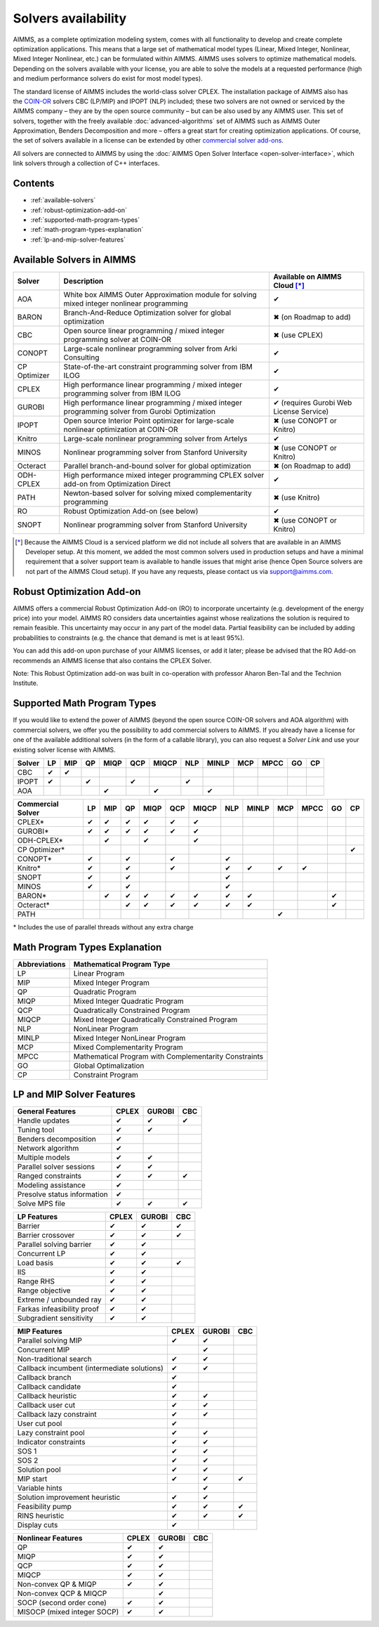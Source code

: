 Solvers availability
====================

AIMMS, as a complete optimization modeling system, comes with all
functionality to develop and create complete optimization applications.
This means that a large set of mathematical model types (Linear, Mixed
Integer, Nonlinear, Mixed Integer Nonlinear, etc.) can be formulated
within AIMMS. AIMMS uses solvers to optimize mathematical models.
Depending on the solvers available with your license, you are able to
solve the models at a requested performance (high and medium performance
solvers do exist for most model types).

The standard license of AIMMS includes the world-class solver
CPLEX.
The installation package of AIMMS also has
the `COIN-OR <http://www.coin-or.org/>`__ solvers CBC (LP/MIP) and IPOPT
(NLP) included; these two solvers are not owned or serviced by the AIMMS
company – they are by the open source community – but can be also used
by any AIMMS user. This set of solvers, together with the freely
available :doc:`advanced-algorithms`
set of AIMMS such as AIMMS Outer Approximation, Benders Decomposition
and more – offers a great start for creating optimization applications.
Of course, the set of solvers available in a license can be extended by
other `commercial solver
add-ons <https://www.aimms.com/support/licensing>`__.

All solvers are connected to AIMMS by using the :doc:`AIMMS Open Solver
Interface <open-solver-interface>`,
which link solvers through a collection of C++ interfaces.

Contents
--------

-  :ref:`available-solvers`
-  :ref:`robust-optimization-add-on`
-  :ref:`supported-math-program-types`
-  :ref:`math-program-types-explanation`
-  :ref:`lp-and-mip-solver-features`

.. _available-solvers:

Available Solvers in AIMMS
--------------------------

+-----------------+----------------------------------+------------------------------+
| Solver          | Description                      | Available on AIMMS Cloud [*]_|
+=================+==================================+==============================+
| AOA             | White box AIMMS Outer            |                              |
|                 | Approximation module for solving | ✔                            |
|                 | mixed integer nonlinear          |                              |
|                 | programming                      |                              |
+-----------------+----------------------------------+------------------------------+
| BARON           | Branch-And-Reduce Optimization   |                              |
|                 | solver for global optimization   | ✖                            |
|                 |                                  | (on Roadmap to add)          |
+-----------------+----------------------------------+------------------------------+
| CBC             | Open source linear programming / |                              |
|                 | mixed integer programming solver | ✖                            |                     
|                 | at COIN-OR                       | (use CPLEX)                  |
+-----------------+----------------------------------+------------------------------+
| CONOPT          | Large-scale nonlinear            |                              |
|                 | programming solver from Arki     | ✔                            |
|                 | Consulting                       |                              |
+-----------------+----------------------------------+------------------------------+
| CP Optimizer    | State-of-the-art constraint      |                              |
|                 | programming solver from IBM ILOG | ✔                            |
|                 |                                  |                              |
|                 |                                  |                              |
+-----------------+----------------------------------+------------------------------+
| CPLEX           | High performance linear          |                              |
|                 | programming / mixed integer      | ✔                            |
|                 | programming solver from IBM ILOG |                              |
+-----------------+----------------------------------+------------------------------+
| GUROBI          | High performance linear          |                              |
|                 | programming / mixed integer      | ✔                            |
|                 | programming solver from Gurobi   | (requires Gurobi Web License |
|                 | Optimization                     | Service)                     |
+-----------------+----------------------------------+------------------------------+
| IPOPT           | Open source Interior Point       |                              |
|                 | optimizer for large-scale        | ✖                            |
|                 | nonlinear optimization at        | (use CONOPT or Knitro)       |
|                 | COIN-OR                          |                              |
+-----------------+----------------------------------+------------------------------+
| Knitro          | Large-scale nonlinear            |                              |
|                 | programming solver from Artelys  | ✔                            |
|                 |                                  |                              |
+-----------------+----------------------------------+------------------------------+
| MINOS           | Nonlinear programming solver     |                              |
|                 | from Stanford University         | ✖                            |
|                 |                                  | (use CONOPT or Knitro)       |
+-----------------+----------------------------------+------------------------------+
| Octeract        | Parallel branch-and-bound solver |                              |
|                 | for global optimization          | ✖                            |
|                 |                                  | (on Roadmap to add)          |
+-----------------+----------------------------------+------------------------------+
| ODH-CPLEX       | High performance mixed integer   |                              |
|                 | programming CPLEX solver add-on  | ✔                            |
|                 | from Optimization Direct         |                              |
+-----------------+----------------------------------+------------------------------+
| PATH            | Newton-based solver for solving  |                              |
|                 | mixed complementarity            | ✖                            |
|                 | programming                      | (use Knitro)                 |
+-----------------+----------------------------------+------------------------------+
| RO              | Robust Optimization Add-on       |                              |
|                 | (see below)                      | ✔                            |
|                 |                                  |                              |
+-----------------+----------------------------------+------------------------------+
| SNOPT           | Nonlinear programming solver     |                              |
|                 | from Stanford University         | ✖                            |
|                 |                                  | (use CONOPT or Knitro)       |
+-----------------+----------------------------------+------------------------------+

.. [*] Because the AIMMS Cloud is a serviced platform we did not include all solvers that are available in an AIMMS Developer setup. At this moment, we added the most common solvers used in production setups and have a minimal requirement that a solver support team is available to handle issues that might arise (hence Open Source solvers are not part of the AIMMS Cloud setup). If you have any requests, please contact us via support@aimms.com.

.. _robust-optimization-add-on:

Robust Optimization Add-on
--------------------------

AIMMS offers a commercial Robust Optimization Add-on (RO) to incorporate
uncertainty (e.g. development of the energy price) into your model.
AIMMS RO considers data uncertainties against whose realizations the
solution is required to remain feasible. This uncertainty may occur in
any part of the model data. Partial feasibility can be included by
adding probabilities to constraints (e.g. the chance that demand is met
is at least 95%). 

You can add this add-on upon purchase of your AIMMS licenses, or add it
later; please be advised that the RO Add-on recommends an AIMMS license
that also contains the CPLEX Solver.

Note: This Robust Optimization add-on was built in co-operation with
professor Aharon Ben-Tal and the Technion Institute.

.. _supported-math-program-types:

Supported Math Program Types
----------------------------

If you would like to extend the power of AIMMS (beyond the open source
COIN-OR solvers and AOA algorithm) with commercial solvers, we offer you
the possibility to add commercial solvers to AIMMS. If you already have
a license for one of the available additional solvers (in the form of a
callable library), you can also request a *Solver Link* and use your
existing solver license with AIMMS.

+--------+-----+-----+-----+------+-----+-------+-----+-------+-----+------+-----+-----+
| Solver | LP  | MIP | QP  | MIQP | QCP | MIQCP | NLP | MINLP | MCP | MPCC | GO  | CP  |
+========+=====+=====+=====+======+=====+=======+=====+=======+=====+======+=====+=====+
| CBC    | ✔   | ✔   |     |      |     |       |     |       |     |      |     |     |
+--------+-----+-----+-----+------+-----+-------+-----+-------+-----+------+-----+-----+
| IPOPT  | ✔   |     | ✔   |      | ✔   |       | ✔   |       |     |      |     |     |
+--------+-----+-----+-----+------+-----+-------+-----+-------+-----+------+-----+-----+
| AOA    |     |     |     | ✔    |     | ✔     |     | ✔     |     |      |     |     |
+--------+-----+-----+-----+------+-----+-------+-----+-------+-----+------+-----+-----+

+-------------------+-----+-----+-----+------+-----+-------+-----+-------+-----+------+-----+-----+
| Commercial Solver | LP  | MIP | QP  | MIQP | QCP | MIQCP | NLP | MINLP | MCP | MPCC | GO  | CP  |
+===================+=====+=====+=====+======+=====+=======+=====+=======+=====+======+=====+=====+
| CPLEX\*           | ✔   | ✔   | ✔   | ✔    | ✔   | ✔     |     |       |     |      |     |     |
+-------------------+-----+-----+-----+------+-----+-------+-----+-------+-----+------+-----+-----+
| GUROBI\*          | ✔   | ✔   | ✔   | ✔    | ✔   | ✔     |     |       |     |      |     |     |
+-------------------+-----+-----+-----+------+-----+-------+-----+-------+-----+------+-----+-----+
| ODH-CPLEX\*       |     | ✔   |     | ✔    |     | ✔     |     |       |     |      |     |     |
+-------------------+-----+-----+-----+------+-----+-------+-----+-------+-----+------+-----+-----+
| CP Optimizer\*    |     |     |     |      |     |       |     |       |     |      |     | ✔   |
+-------------------+-----+-----+-----+------+-----+-------+-----+-------+-----+------+-----+-----+
| CONOPT\*          | ✔   |     | ✔   |      | ✔   |       | ✔   |       |     |      |     |     |
+-------------------+-----+-----+-----+------+-----+-------+-----+-------+-----+------+-----+-----+
| Knitro\*          | ✔   |     | ✔   |      | ✔   |       | ✔   | ✔     | ✔   | ✔    |     |     |
+-------------------+-----+-----+-----+------+-----+-------+-----+-------+-----+------+-----+-----+
| SNOPT             | ✔   |     | ✔   |      |     |       | ✔   |       |     |      |     |     |
+-------------------+-----+-----+-----+------+-----+-------+-----+-------+-----+------+-----+-----+
| MINOS             | ✔   |     | ✔   |      |     |       | ✔   |       |     |      |     |     |
+-------------------+-----+-----+-----+------+-----+-------+-----+-------+-----+------+-----+-----+
| BARON\*           |     | ✔   | ✔   | ✔    | ✔   | ✔     | ✔   | ✔     |     |      | ✔   |     |
+-------------------+-----+-----+-----+------+-----+-------+-----+-------+-----+------+-----+-----+
| Octeract\*        |     |     | ✔   | ✔    | ✔   | ✔     | ✔   | ✔     |     |      | ✔   |     |
+-------------------+-----+-----+-----+------+-----+-------+-----+-------+-----+------+-----+-----+
| PATH              |     |     |     |      |     |       |     |       | ✔   |      |     |     |
+-------------------+-----+-----+-----+------+-----+-------+-----+-------+-----+------+-----+-----+

\* Includes the use of parallel threads without any extra charge


.. _math-program-types-explanation:

Math Program Types Explanation
------------------------------

+---------------+---------------------------------+
| Abbreviations |    Mathematical Program Type    |
+===============+=================================+
| LP            | Linear Program                  |
+---------------+---------------------------------+
| MIP           | Mixed Integer Program           |
+---------------+---------------------------------+
| QP            | Quadratic Program               |
+---------------+---------------------------------+
| MIQP          | Mixed Integer Quadratic Program |
+---------------+---------------------------------+
| QCP           | Quadratically Constrained       |
|               | Program                         |
+---------------+---------------------------------+
| MIQCP         | Mixed Integer Quadratically     |
|               | Constrained Program             |
+---------------+---------------------------------+
| NLP           | NonLinear Program               |
+---------------+---------------------------------+
| MINLP         | Mixed Integer NonLinear Program |
+---------------+---------------------------------+
| MCP           | Mixed Complementarity Program   |
+---------------+---------------------------------+
| MPCC          | Mathematical Program with       |
|               | Complementarity Constraints     |
+---------------+---------------------------------+
| GO            | Global Optimalization           |
+---------------+---------------------------------+
| CP            | Constraint Program              |
+---------------+---------------------------------+

.. _lp-and-mip-solver-features:

LP and MIP Solver Features
--------------------------

+------------------+-------+--------+-----+
| General Features | CPLEX | GUROBI | CBC |
+==================+=======+========+=====+
| Handle           | ✔     | ✔      | ✔   |
| updates          |       |        |     |
+------------------+-------+--------+-----+
| Tuning           | ✔     | ✔      |     |
| tool             |       |        |     |
+------------------+-------+--------+-----+
| Benders          | ✔     |        |     |
| decomposition    |       |        |     |
|                  |       |        |     |
+------------------+-------+--------+-----+
| Network          | ✔     |        |     |
| algorithm        |       |        |     |
+------------------+-------+--------+-----+
| Multiple         | ✔     | ✔      |     |
| models           |       |        |     |
+------------------+-------+--------+-----+
| Parallel         | ✔     | ✔      |     |
| solver           |       |        |     |
| sessions         |       |        |     |
+------------------+-------+--------+-----+
| Ranged           | ✔     | ✔      | ✔   |
| constraints      |       |        |     |
+------------------+-------+--------+-----+
| Modeling         | ✔     |        |     |
| assistance       |       |        |     |
+------------------+-------+--------+-----+
| Presolve         | ✔     |        |     |
| status           |       |        |     |
| information      |       |        |     |
+------------------+-------+--------+-----+
| Solve MPS        | ✔     | ✔      | ✔   |
| file             |       |        |     |
+------------------+-------+--------+-----+

+---------------+-------+--------+-----+
|  LP Features  | CPLEX | GUROBI | CBC |
+===============+=======+========+=====+
| Barrier       | ✔     | ✔      | ✔   |
+---------------+-------+--------+-----+
| Barrier       | ✔     | ✔      | ✔   |
| crossover     |       |        |     |
+---------------+-------+--------+-----+
| Parallel      | ✔     | ✔      |     |
| solving       |       |        |     |
| barrier       |       |        |     |
+---------------+-------+--------+-----+
| Concurrent    | ✔     | ✔      |     |
| LP            |       |        |     |
+---------------+-------+--------+-----+
| Load basis    | ✔     | ✔      | ✔   |
+---------------+-------+--------+-----+
| IIS           | ✔     | ✔      |     |
+---------------+-------+--------+-----+
| Range RHS     | ✔     | ✔      |     |
+---------------+-------+--------+-----+
| Range         | ✔     | ✔      |     |
| objective     |       |        |     |
+---------------+-------+--------+-----+
| Extreme /     | ✔     | ✔      |     |
| unbounded     |       |        |     |
| ray           |       |        |     |
+---------------+-------+--------+-----+
| Farkas        | ✔     | ✔      |     |
| infeasibility |       |        |     |
| proof         |       |        |     |
+---------------+-------+--------+-----+
| Subgradient   | ✔     | ✔      |     |
| sensitivity   |       |        |     |
+---------------+-------+--------+-----+

+-----------------+-------+--------+-----+
|  MIP Features   | CPLEX | GUROBI | CBC |
+=================+=======+========+=====+
| Parallel        | ✔     | ✔      |     |
| solving MIP     |       |        |     |
+-----------------+-------+--------+-----+
| Concurrent      |       | ✔      |     |
| MIP             |       |        |     |
+-----------------+-------+--------+-----+
| Non-traditional | ✔     | ✔      |     |
| search          |       |        |     |
|                 |       |        |     |
+-----------------+-------+--------+-----+
| Callback        | ✔     | ✔      |     |
| incumbent       |       |        |     |
| (intermediate   |       |        |     |
| solutions)      |       |        |     |
+-----------------+-------+--------+-----+
| Callback        | ✔     |        |     |
| branch          |       |        |     |
+-----------------+-------+--------+-----+
| Callback        | ✔     |        |     |
| candidate       |       |        |     |
+-----------------+-------+--------+-----+
| Callback        | ✔     | ✔      |     |
| heuristic       |       |        |     |
+-----------------+-------+--------+-----+
| Callback        | ✔     | ✔      |     |
| user cut        |       |        |     |
+-----------------+-------+--------+-----+
| Callback        | ✔     | ✔      |     |
| lazy            |       |        |     |
| constraint      |       |        |     |
+-----------------+-------+--------+-----+
| User cut        | ✔     |        |     |
| pool            |       |        |     |
+-----------------+-------+--------+-----+
| Lazy            | ✔     | ✔      |     |
| constraint      |       |        |     |
| pool            |       |        |     |
+-----------------+-------+--------+-----+
| Indicator       | ✔     | ✔      |     |
| constraints     |       |        |     |
+-----------------+-------+--------+-----+
| SOS 1           | ✔     | ✔      |     |
+-----------------+-------+--------+-----+
| SOS 2           | ✔     | ✔      |     |
+-----------------+-------+--------+-----+
| Solution        | ✔     | ✔      |     |
| pool            |       |        |     |
+-----------------+-------+--------+-----+
| MIP start       | ✔     | ✔      | ✔   |
+-----------------+-------+--------+-----+
| Variable        |       | ✔      |     |
| hints           |       |        |     |
+-----------------+-------+--------+-----+
| Solution        | ✔     | ✔      |     |
| improvement     |       |        |     |
| heuristic       |       |        |     |
+-----------------+-------+--------+-----+
| Feasibility     | ✔     | ✔      | ✔   |
| pump            |       |        |     |
+-----------------+-------+--------+-----+
| RINS            | ✔     | ✔      | ✔   |
| heuristic       |       |        |     |
+-----------------+-------+--------+-----+
| Display cuts    | ✔     |        |     |
+-----------------+-------+--------+-----+

+---------------------+-------+--------+-----+
| Nonlinear  Features | CPLEX | GUROBI | CBC |
+=====================+=======+========+=====+
| QP                  | ✔     | ✔      |     |
+---------------------+-------+--------+-----+
| MIQP                | ✔     | ✔      |     |
+---------------------+-------+--------+-----+
| QCP                 | ✔     | ✔      |     |
+---------------------+-------+--------+-----+
| MIQCP               | ✔     | ✔      |     |
+---------------------+-------+--------+-----+
| Non-convex          | ✔     | ✔      |     |
| QP & MIQP           |       |        |     |
+---------------------+-------+--------+-----+
| Non-convex          |       | ✔      |     |
| QCP & MIQCP         |       |        |     |
+---------------------+-------+--------+-----+
| SOCP (second        | ✔     | ✔      |     |
| order cone)         |       |        |     |
+---------------------+-------+--------+-----+
| MISOCP              | ✔     | ✔      |     |
| (mixed integer      |       |        |     |
| SOCP)               |       |        |     |
+---------------------+-------+--------+-----+
